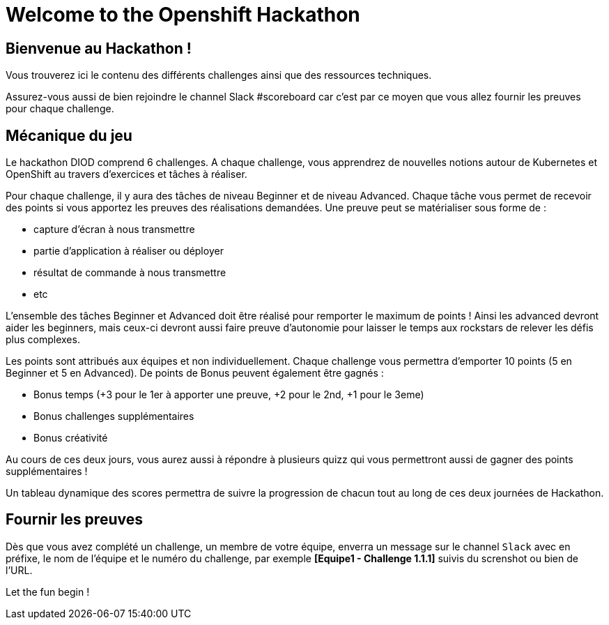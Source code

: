 = Welcome to the Openshift Hackathon
:page-layout: home
:!sectids:

[.text-center.strong]
== Bienvenue au Hackathon ! 

Vous trouverez ici le contenu des différents challenges ainsi que des ressources techniques.

Assurez-vous aussi de bien rejoindre le channel Slack #scoreboard car c'est par ce moyen que vous allez fournir les preuves pour chaque challenge.


== Mécanique du jeu
Le hackathon DIOD comprend 6 challenges.  
A chaque challenge, vous apprendrez de nouvelles notions autour de Kubernetes et OpenShift au travers d'exercices et tâches à réaliser.  

Pour chaque challenge, il y aura des tâches de niveau Beginner et de niveau Advanced.  
Chaque tâche vous permet de recevoir des points si vous apportez les preuves des réalisations demandées.  
Une preuve peut se matérialiser sous forme de :

* capture d’écran à nous transmettre
* partie d’application à réaliser ou déployer
* résultat de commande à nous transmettre
* etc


L’ensemble des tâches Beginner et Advanced doit être réalisé pour remporter le maximum de points ! Ainsi les advanced devront aider les beginners, mais ceux-ci devront aussi faire preuve
d’autonomie pour laisser le temps aux rockstars de relever les défis plus complexes.  

Les points sont attribués aux équipes et non individuellement. Chaque challenge vous permettra d’emporter 10 points (5 en Beginner et 5 en Advanced).  
De points de Bonus peuvent également être gagnés :

* Bonus temps (+3 pour le 1er à apporter une preuve, +2 pour le 2nd, +1 pour le 3eme)
* Bonus challenges supplémentaires
* Bonus créativité

Au cours de ces deux jours, vous aurez aussi à répondre à plusieurs quizz qui vous permettront aussi de gagner des points supplémentaires !

Un tableau dynamique des scores permettra de suivre la progression de chacun tout au long de ces deux journées de Hackathon.


== Fournir les preuves 

Dès que vous avez complété un challenge, un membre de votre équipe, enverra un message sur le channel `Slack` avec en préfixe, le nom de l'équipe et le numéro du challenge, par exemple *[Equipe1 - Challenge 1.1.1]* suivis du screnshot ou bien de l'URL.


Let the fun begin !